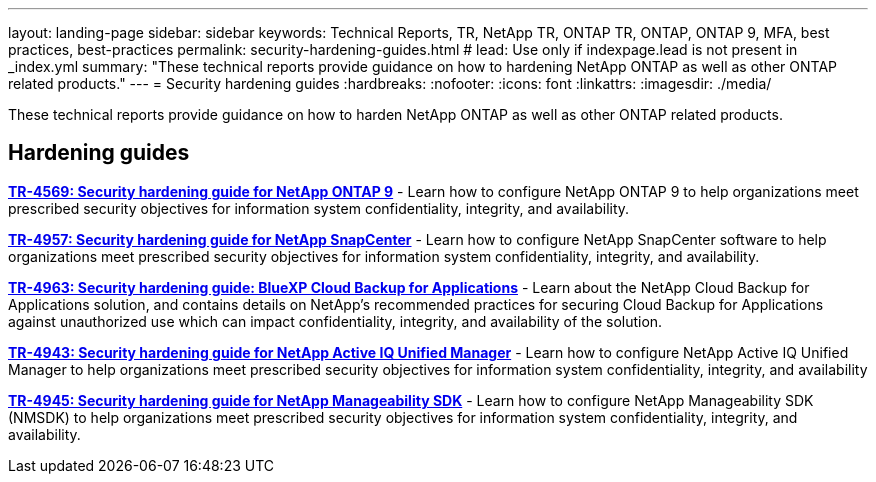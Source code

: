 ---
layout: landing-page
sidebar: sidebar
keywords: Technical Reports, TR, NetApp TR, ONTAP TR, ONTAP, ONTAP 9, MFA, best practices, best-practices
permalink: security-hardening-guides.html
# lead: Use only if indexpage.lead is not present in _index.yml
summary: "These technical reports provide guidance on how to hardening NetApp ONTAP as well as other ONTAP related products."
---
= Security hardening guides
:hardbreaks:
:nofooter:
:icons: font
:linkattrs:
:imagesdir: ./media/

[lead]
These technical reports provide guidance on how to harden NetApp ONTAP as well as other ONTAP related products.

// Last Update - Version - current pdf owner
== Hardening guides
// Jan 2023 - 9.12.1 - Dan Tulledge
*link:https://www.netapp.com/pdf.html?item=/media/10674-tr4569.pdf[TR-4569: Security hardening guide for NetApp ONTAP 9^]* - Learn how to configure NetApp ONTAP 9 to help organizations meet prescribed security objectives for information system confidentiality, integrity, and availability.

// Apr 2023 - 9.12.1 - Ankita Dhawale - this is also in snapcenter.html
*link:https://www.netapp.com/pdf.html?item=/media/82393-tr-4957.pdf[TR-4957: Security hardening guide for NetApp SnapCenter^]* - Learn how to configure NetApp SnapCenter software to help organizations meet prescribed security objectives for information system confidentiality, integrity, and availability.

// Mar 2023 - 9.12.1 - Ankita Dhawale - this is also in snapcenter.html
*link:https://www.netapp.com/pdf.html?item=/media/83591-tr-4963.pdf[TR-4963: Security hardening guide: BlueXP Cloud Backup for Applications^]* - Learn about the NetApp Cloud Backup for Applications solution, and contains details on NetApp's recommended practices for securing Cloud Backup for Applications against unauthorized use which can impact confidentiality, integrity, and availability of the solution.

// Feb 2023 - 9.12 - Chris Gebhardt
*link:https://netapp.com/pdf.html?item=/media/78654-tr-4943.pdf[TR-4943: Security hardening guide for NetApp Active IQ Unified Manager^]* - Learn how to configure NetApp Active IQ Unified Manager to help organizations meet prescribed security objectives for information system confidentiality, integrity, and availability

// May 2023 - 9.12.1 - Swati Godha
*link:https://www.netapp.com/pdf.html?item=/media/78941-tr-4945.pdf[TR-4945: Security hardening guide for NetApp Manageability SDK^]* - Learn how to configure NetApp Manageability SDK (NMSDK) to help organizations meet prescribed security objectives for information system confidentiality, integrity, and availability.